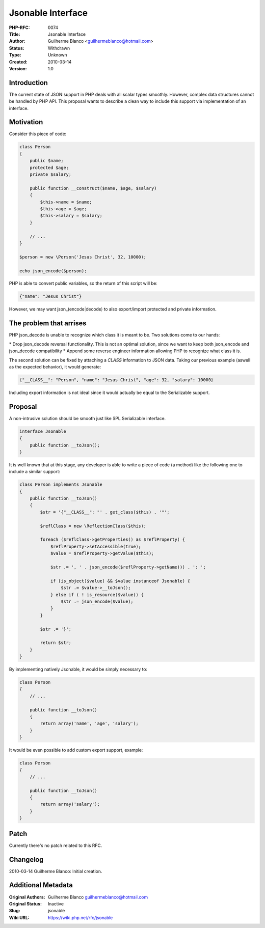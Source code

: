 Jsonable Interface
==================

:PHP-RFC: 0074
:Title: Jsonable Interface
:Author: Guilherme Blanco <guilhermeblanco@hotmail.com>
:Status: Withdrawn
:Type: Unknown
:Created: 2010-03-14
:Version: 1.0

Introduction
------------

The current state of JSON support in PHP deals with all scalar types
smoothly. However, complex data structures cannot be handled by PHP API.
This proposal wants to describe a clean way to include this support via
implementation of an interface.

Motivation
----------

Consider this piece of code:

.. code:: php

   class Person
   {
       public $name;
       protected $age;
       private $salary;

       public function __construct($name, $age, $salary)
       {
           $this->name = $name;
           $this->age = $age;
           $this->salary = $salary;
       }

       // ...
   }

   $person = new \Person('Jesus Christ', 32, 10000);

   echo json_encode($person);

PHP is able to convert public variables, so the return of this script
will be:

.. code:: json

   {"name": "Jesus Christ"}

However, we may want json_(encode|decode) to also export/import
protected and private information.

The problem that arrises
------------------------

PHP json_decode is unable to recognize which class it is meant to be.
Two solutions come to our hands:

\* Drop json_decode reversal functionality. This is not an optimal
solution, since we want to keep both json_encode and json_decode
compatibility \* Append some reverse engineer information allowing PHP
to recognize what class it is.

The second solution can be fixed by attaching a *CLASS* information to
JSON data. Taking our previous example (aswell as the expected
behavior), it would generate:

.. code:: json

   {"__CLASS__": "Person", "name": "Jesus Christ", "age": 32, "salary": 10000}

Including export information is not ideal since it would actually be
equal to the Serializable support.

Proposal
--------

A non-intrusive solution should be smooth just like SPL Serializable
interface.

.. code:: php

   interface Jsonable
   {
       public function __toJson();
   }

It is well known that at this stage, any developer is able to write a
piece of code (a method) like the following one to include a similar
support:

.. code:: php

   class Person implements Jsonable
   {
       public function __toJson()
       {
           $str = '{"__CLASS__": "' . get_class($this) . '"';

           $reflClass = new \ReflectionClass($this);

           foreach ($reflClass->getProperties() as $reflProperty) {
               $reflProperty->setAccessible(true);
               $value = $reflProperty->getValue($this);

               $str .= ', ' . json_encode($reflProperty->getName()) . ': ';

               if (is_object($value) && $value instanceof Jsonable) {
                   $str .= $value->__toJson();
               } else if ( ! is_resource($value)) {
                   $str .= json_encode($value);
               }
           }

           $str .= '}';

           return $str;
       }
   }

By implementing natively Jsonable, it would be simply necessary to:

.. code:: php

   class Person
   {
       // ...

       public function __toJson()
       {
           return array('name', 'age', 'salary');
       }
   }

It would be even possible to add custom export support, example:

.. code:: php

   class Person
   {
       // ...

       public function __toJson()
       {
           return array('salary');
       }
   }

Patch
-----

Currently there's no patch related to this RFC.

Changelog
---------

2010-03-14 Guilherme Blanco: Initial creation.

Additional Metadata
-------------------

:Original Authors: Guilherme Blanco guilhermeblanco@hotmail.com
:Original Status: Inactive
:Slug: jsonable
:Wiki URL: https://wiki.php.net/rfc/jsonable
